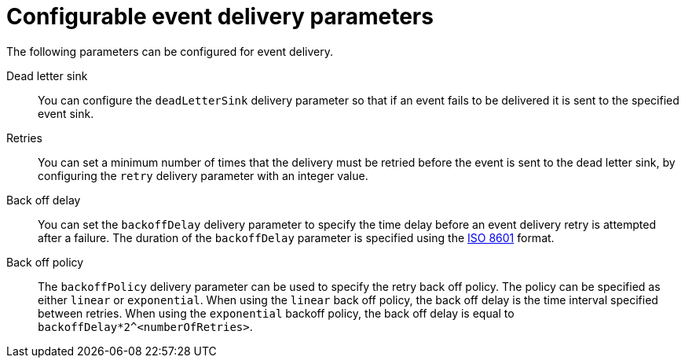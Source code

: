 // Module included in the following assemblies:
//
// serverless/develop/serverless-event-delivery.adoc

:_content-type: CONCEPT
[id="serverless-event-delivery-parameters_{context}"]
= Configurable event delivery parameters

The following parameters can be configured for event delivery.

Dead letter sink:: You can configure the `deadLetterSink` delivery parameter so that if an event fails to be delivered it is sent to the specified event sink.

Retries:: You can set a minimum number of times that the delivery must be retried before the event is sent to the dead letter sink, by configuring the `retry` delivery parameter with an integer value.

Back off delay:: You can set the `backoffDelay` delivery parameter to specify the time delay before an event delivery retry is attempted after a failure. The duration of the `backoffDelay` parameter is specified using the https://en.wikipedia.org/wiki/ISO_8601#Durations[ISO 8601] format.

Back off policy:: The `backoffPolicy` delivery parameter can be used to specify the retry back off policy. The policy can be specified as either `linear` or `exponential`. When using the `linear` back off policy, the back off delay is the time interval specified between retries. When using the `exponential` backoff policy, the back off delay is equal to `backoffDelay*2^<numberOfRetries>`.
